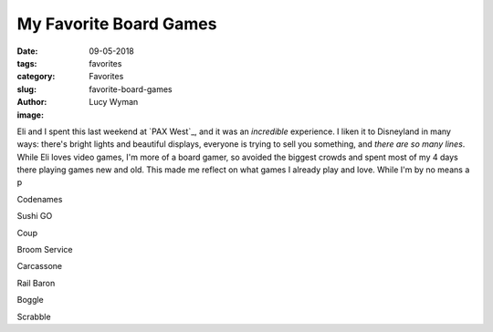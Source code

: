 My Favorite Board Games
=======================
:date: 09-05-2018
:tags: favorites
:category: Favorites
:slug: favorite-board-games
:author: Lucy Wyman
:image:

Eli and I spent this last weekend at `PAX West`_, and it was an
*incredible* experience. I liken it to Disneyland in many ways:
there's bright lights and beautiful displays, everyone is trying to
sell you something, and *there are so many lines*. While Eli loves
video games, I'm more of a board gamer, so avoided the biggest crowds
and spent most of my 4 days there playing games new and old. This made
me reflect on what games I already play and love. While I'm by no
means a p

Codenames

Sushi GO

Coup

Broom Service

Carcassone

Rail Baron

Boggle

Scrabble
